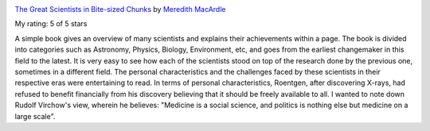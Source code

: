 .. title: Book Review: The Great Scientists in Bite-sized Chunks
.. slug: book-review-the-great-scientists-in-bite-sized-chunks
.. date: 2019-12-29 09:17:39 UTC-08:00
.. tags: 
.. category: 
.. link: 
.. description: 
.. type: text


.. image:: https://i.gr-assets.com/images/S/compressed.photo.goodreads.com/books/1472549442l/31707724._SX98_.jpg
   :alt: The Great Scientists in Bite-sized Chunks
   :target: https://www.goodreads.com/book/show/31707724-the-great-scientists-in-bite-sized-chunks
   :align: left
   :width: 98px


`The Great Scientists in Bite-sized Chunks <https://www.goodreads.com/book/show/31707724-the-great-scientists-in-bite-sized-chunks>`_ by `Meredith MacArdle <https://www.goodreads.com/author/show/1537744.Meredith_MacArdle>`_

My rating: 5 of 5 stars

A simple book gives an overview of many scientists and explains their
achievements within a page.
The book is divided into categories such as Astronomy, Physics, Biology,
Environment, etc, and goes from the earliest changemaker in this field to the
latest.
It is very easy to see how each of the scientists stood on top of the research
done by the previous one, sometimes in a different field.
The personal characteristics and the challenges faced by these scientists in
their respective eras were entertaining to read.
In terms of personal characteristics, Roentgen, after discovering X-rays, had
refused to benefit financially from his discovery believing that it should be
freely available to all.
I wanted to note down Rudolf Virchow's view, wherein he believes: "Medicine is a
social science, and politics is nothing else but medicine on a large scale".



